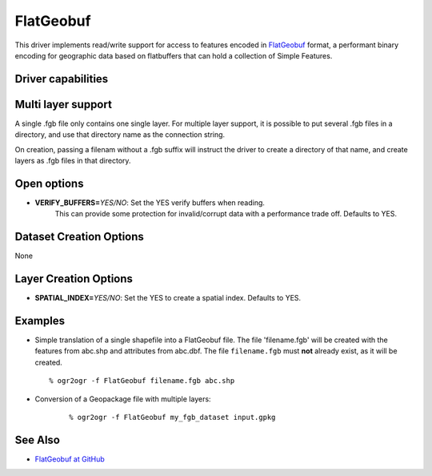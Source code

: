 .. _vector.flatgeobuf:

FlatGeobuf
==========

.. versionadded:: 3.1

.. shortname:: ``FlatGeobuf``

This driver implements read/write support for access to features encoded
in `FlatGeobuf <https://github.com/bjornharrtell/flatgeobuf>`__ format, a
performant binary encoding for geographic data based on flatbuffers that
can hold a collection of Simple Features.

Driver capabilities
-------------------

.. supports_create::

.. supports_georeferencing::

.. supports_virtualio::

Multi layer support
-------------------

A single .fgb file only contains one single layer. For multiple layer support,
it is possible to put several .fgb files in a directory, and use that directory
name as the connection string.

On creation, passing a filenam without a .fgb suffix will instruct the driver
to create a directory of that name, and create layers as .fgb files in that
directory.

Open options
------------

-  **VERIFY_BUFFERS=**\ *YES/NO*: Set the YES verify buffers when reading.
    This can provide some protection for invalid/corrupt data with a performance
    trade off. Defaults to YES.

Dataset Creation Options
------------------------

None

Layer Creation Options
----------------------

-  **SPATIAL_INDEX=**\ *YES/NO*: Set the YES to create a
   spatial index. Defaults to YES.

Examples
--------

-  Simple translation of a single shapefile into a FlatGeobuf file. The file
   'filename.fgb' will be created with the features from abc.shp and attributes
   from abc.dbf. The file ``filename.fgb`` must **not** already exist,
   as it will be created.

   ::

      % ogr2ogr -f FlatGeobuf filename.fgb abc.shp

-  Conversion of a Geopackage file with multiple layers:

    ::

      % ogr2ogr -f FlatGeobuf my_fgb_dataset input.gpkg

See Also
--------

-  `FlatGeobuf at GitHub <https://github.com/bjornharrtell/flatgeobuf>`__

